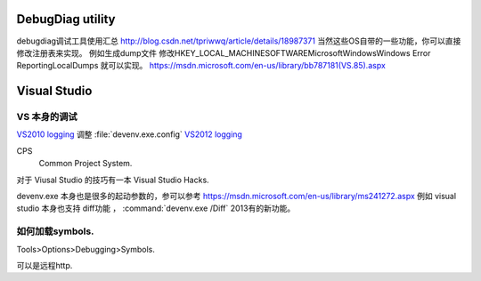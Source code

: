 DebugDiag utility
=================

debugdiag调试工具使用汇总  http://blog.csdn.net/tpriwwq/article/details/18987371
当然这些OS自带的一些功能，你可以直接修改注册表来实现。
例如生成dump文件 修改HKEY_LOCAL_MACHINE\SOFTWARE\Microsoft\Windows\Windows Error Reporting\LocalDumps 就可以实现。
https://msdn.microsoft.com/en-us/library/bb787181(VS.85).aspx

Visual Studio
=============


VS 本身的调试
-------------
`VS2010 logging <http://blogs.msdn.com/b/vsproject/archive/2009/07/21/enable-c-project-system-logging.aspx (VS 2010)>`_ 
调整 :file:`devenv.exe.config` 
`VS2012 logging <http://blogs.msdn.com/b/andrewarnottms/archive/2012/06/07/enable-c-and-javascript-project-system-tracing.aspx>`_ 

CPS
  Common Project System.



对于 Viusal Studio 的技巧有一本 Visual Studio Hacks. 

devenv.exe 本身也是很多的起动参数的，参可以参考 https://msdn.microsoft.com/en-us/library/ms241272.aspx
例如 visual studio 本身也支持 diff功能 ， :command:`devenv.exe /Diff` 2013有的新功能。





如何加载symbols.
----------------
Tools>Options>Debugging>Symbols.

可以是远程http.



